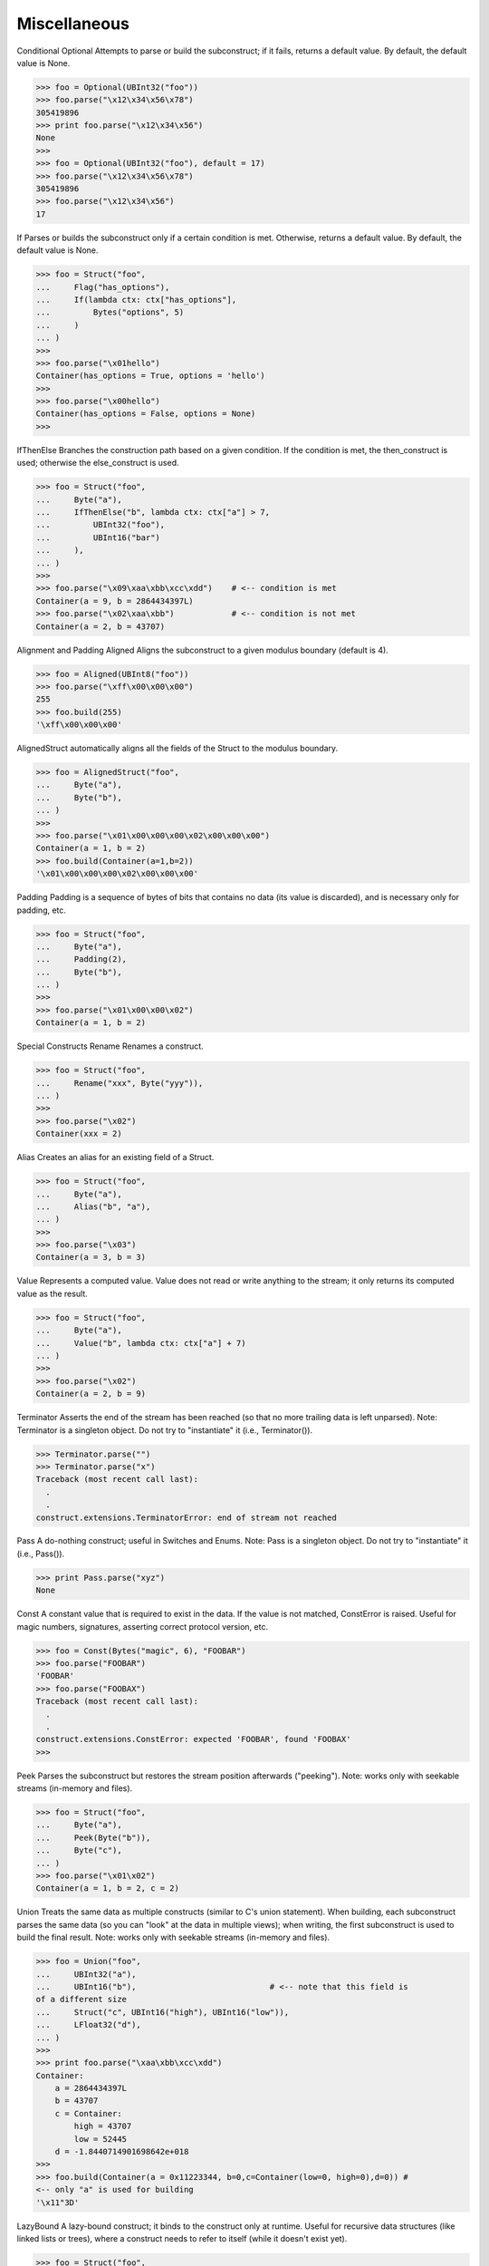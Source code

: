 =============
Miscellaneous
=============

Conditional
Optional
Attempts to parse or build the subconstruct; if it fails, returns a default
value. By default, the default value is None.

>>> foo = Optional(UBInt32("foo"))
>>> foo.parse("\x12\x34\x56\x78")
305419896
>>> print foo.parse("\x12\x34\x56")
None
>>>
>>> foo = Optional(UBInt32("foo"), default = 17)
>>> foo.parse("\x12\x34\x56\x78")
305419896
>>> foo.parse("\x12\x34\x56")
17


If
Parses or builds the subconstruct only if a certain condition is met.
Otherwise, returns a default value. By default, the default value is None.

>>> foo = Struct("foo",
...     Flag("has_options"),
...     If(lambda ctx: ctx["has_options"],
...         Bytes("options", 5)
...     )
... )
>>>
>>> foo.parse("\x01hello")
Container(has_options = True, options = 'hello')
>>>
>>> foo.parse("\x00hello")
Container(has_options = False, options = None)
>>>


IfThenElse
Branches the construction path based on a given condition. If the condition is
met, the then_construct is used; otherwise the else_construct is used.

>>> foo = Struct("foo",
...     Byte("a"),
...     IfThenElse("b", lambda ctx: ctx["a"] > 7,
...         UBInt32("foo"),
...         UBInt16("bar")
...     ),
... )
>>>
>>> foo.parse("\x09\xaa\xbb\xcc\xdd")    # <-- condition is met
Container(a = 9, b = 2864434397L) 
>>> foo.parse("\x02\xaa\xbb")            # <-- condition is not met
Container(a = 2, b = 43707)


Alignment and Padding
Aligned
Aligns the subconstruct to a given modulus boundary (default is 4).

>>> foo = Aligned(UBInt8("foo"))
>>> foo.parse("\xff\x00\x00\x00")
255
>>> foo.build(255)
'\xff\x00\x00\x00'


AlignedStruct automatically aligns all the fields of the Struct to the modulus
boundary.

>>> foo = AlignedStruct("foo",
...     Byte("a"),
...     Byte("b"),
... )
>>>
>>> foo.parse("\x01\x00\x00\x00\x02\x00\x00\x00")
Container(a = 1, b = 2)
>>> foo.build(Container(a=1,b=2))
'\x01\x00\x00\x00\x02\x00\x00\x00'


Padding
Padding is a sequence of bytes of bits that contains no data (its value is
discarded), and is necessary only for padding, etc.

>>> foo = Struct("foo",
...     Byte("a"),
...     Padding(2),
...     Byte("b"),
... )
>>>
>>> foo.parse("\x01\x00\x00\x02")
Container(a = 1, b = 2)


Special Constructs
Rename
Renames a construct.

>>> foo = Struct("foo",
...     Rename("xxx", Byte("yyy")),
... )
>>>
>>> foo.parse("\x02")
Container(xxx = 2)


Alias
Creates an alias for an existing field of a Struct.

>>> foo = Struct("foo",
...     Byte("a"),
...     Alias("b", "a"),
... )
>>>
>>> foo.parse("\x03")
Container(a = 3, b = 3)


Value
Represents a computed value. Value does not read or write anything to the
stream; it only returns its computed value as the result.

>>> foo = Struct("foo",
...     Byte("a"),
...     Value("b", lambda ctx: ctx["a"] + 7)
... )
>>>
>>> foo.parse("\x02")
Container(a = 2, b = 9)


Terminator
Asserts the end of the stream has been reached (so that no more trailing data
is left unparsed). Note: Terminator is a singleton object. Do not try to
"instantiate" it (i.e., Terminator()).

>>> Terminator.parse("")
>>> Terminator.parse("x")
Traceback (most recent call last):
  .
  .
construct.extensions.TerminatorError: end of stream not reached


Pass
A do-nothing construct; useful in Switches and Enums. Note: Pass is a
singleton object. Do not try to "instantiate" it (i.e., Pass()).

>>> print Pass.parse("xyz")
None


Const
A constant value that is required to exist in the data. If the value is not
matched, ConstError is raised. Useful for magic numbers, signatures, asserting
correct protocol version, etc.

>>> foo = Const(Bytes("magic", 6), "FOOBAR")
>>> foo.parse("FOOBAR")
'FOOBAR'
>>> foo.parse("FOOBAX")
Traceback (most recent call last):
  .
  .
construct.extensions.ConstError: expected 'FOOBAR', found 'FOOBAX'
>>>


Peek
Parses the subconstruct but restores the stream position afterwards
("peeking"). Note: works only with seekable streams (in-memory and files).

>>> foo = Struct("foo",
...     Byte("a"),
...     Peek(Byte("b")),
...     Byte("c"),
... )
>>> foo.parse("\x01\x02")
Container(a = 1, b = 2, c = 2)


Union
Treats the same data as multiple constructs (similar to C's union statement).
When building, each subconstruct parses the same data (so you can "look" at
the data in multiple views); when writing, the first subconstruct is used to
build the final result. Note: works only with seekable streams (in-memory and
files).

>>> foo = Union("foo",
...     UBInt32("a"),
...     UBInt16("b"),                            # <-- note that this field is
of a different size
...     Struct("c", UBInt16("high"), UBInt16("low")),
...     LFloat32("d"),
... )
>>>
>>> print foo.parse("\xaa\xbb\xcc\xdd")
Container:
    a = 2864434397L
    b = 43707
    c = Container:
        high = 43707
        low = 52445
    d = -1.8440714901698642e+018
>>>
>>> foo.build(Container(a = 0x11223344, b=0,c=Container(low=0, high=0),d=0)) #
<-- only "a" is used for building
'\x11"3D'


LazyBound
A lazy-bound construct; it binds to the construct only at runtime. Useful for
recursive data structures (like linked lists or trees), where a construct
needs to refer to itself (while it doesn't exist yet).

>>> foo = Struct("foo",
...     Flag("has_next"),
...     If(lambda ctx: ctx["has_next"], LazyBound("next", lambda: foo)),
... )
>>>
>>> print foo.parse("\x01\x01\x01\x00")
Container:
    has_next = True
    next = Container:
        has_next = True
        next = Container:
            has_next = True
            next = Container:
                has_next = False
                next = None
>>>
